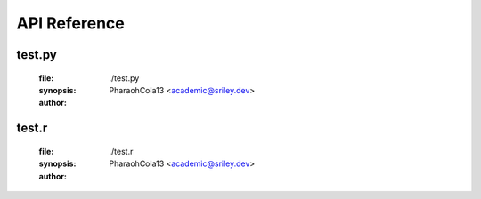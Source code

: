 *************
API Reference
*************

-------
test.py
-------
	:file: ./test.py
	:synopsis:
	:author: PharaohCola13 <academic@sriley.dev>

.. function:: test(arg6,arg7=1,arg8="test1")

	:detail:
	:param type arg6:
	:param type [1] arg7:
	:param type [test1] arg8:
	:return (type):

------
test.r
------
	:file: ./test.r
	:synopsis:
	:author: PharaohCola13 <academic@sriley.dev>

.. function:: test1(arg1,arg2="test2")

	:detail:
	:param type arg1:
	:param type [test2] arg2:
	:return (type):

.. function:: test2(arg3,arg4)

	:detail:
	:param type arg3:
	:param type arg4:
	:return (type):
